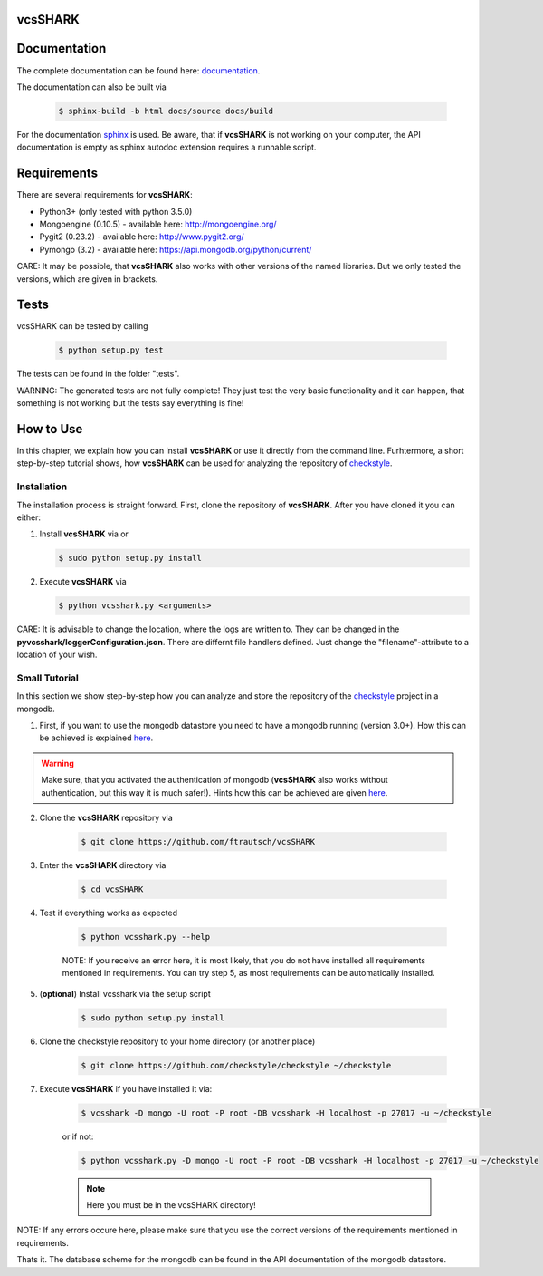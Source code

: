 vcsSHARK
========


Documentation
==============

The complete documentation can be found here: `documentation <http://ftrautsch.github.io/vcsSHARK/index.html>`_.


The documentation can also be built via

	.. code-block:: bash

		$ sphinx-build -b html docs/source docs/build


For the documentation `sphinx <http://sphinx-doc.org/>`_ is used. Be aware, that if **vcsSHARK** is not working on your computer, the API documentation is empty as sphinx autodoc extension requires a runnable script.



Requirements
============

There are several requirements for **vcsSHARK**:

*	Python3+ (only tested with python 3.5.0)
*	Mongoengine (0.10.5) - available here: http://mongoengine.org/
*	Pygit2 (0.23.2) - available here: http://www.pygit2.org/
*	Pymongo (3.2) - available here: https://api.mongodb.org/python/current/


CARE: It may be possible, that **vcsSHARK** also works with other versions of the named libraries. But we only tested the versions, which are given in brackets.


Tests
=====
vcsSHARK can be tested by calling

	.. code-block:: bash

		$ python setup.py test

The tests can be found in the folder "tests".

WARNING: The generated tests are not fully complete! They just test the very basic functionality and it can happen, that something is not working but the tests say everything is fine!


How to Use
==========
In this chapter, we explain how you can install **vcsSHARK** or use it directly from the command line. Furhtermore, a short step-by-step tutorial shows,
how **vcsSHARK** can be used for analyzing the repository of `checkstyle <https://github.com/checkstyle/checkstyle>`_.


Installation
------------
The installation process is straight forward. First, clone the repository of **vcsSHARK**.  After you have cloned it you can either:

1.	Install **vcsSHARK** via or

	.. code-block:: bash

		$ sudo python setup.py install


2.	Execute **vcsSHARK** via

	.. code-block:: bash

		$ python vcsshark.py <arguments>


CARE:  It is advisable to change the location, where the logs are written to. They can be changed in the **pyvcsshark/loggerConfiguration.json**. There are differnt file handlers defined. Just change the "filename"-attribute to a location of your wish.


Small Tutorial
--------------

In this section we show step-by-step how you can analyze and store the repository of the `checkstyle <https://github.com/checkstyle/checkstyle>`_ project in a mongodb.

1.	First, if you want to use the mongodb datastore you need to have a mongodb running (version 3.0+). How this can be achieved is explained `here <https://docs.mongodb.org/manual/>`_.

.. WARNING:: Make sure, that you activated the authentication of mongodb (**vcsSHARK** also works without authentication, but this way it is much safer!). Hints how this can be achieved are given `here <https://docs.mongodb.org/manual/core/authentication/>`_.

2. Clone the **vcsSHARK** repository via

	.. code-block:: bash

		$ git clone https://github.com/ftrautsch/vcsSHARK

3. Enter the **vcsSHARK** directory via

	.. code-block:: bash

		$ cd vcsSHARK

4. Test if everything works as expected

	.. code-block:: bash

		$ python vcsshark.py --help

	NOTE: If you receive an error here, it is most likely, that you do not have installed all requirements mentioned in requirements. You can try step 5, as most requirements can be automatically installed.

5. (**optional**) Install vcsshark via the setup script

	.. code-block:: bash

		$ sudo python setup.py install

6. Clone the checkstyle repository to your home directory (or another place)

	.. code-block:: bash

		$ git clone https://github.com/checkstyle/checkstyle ~/checkstyle

7. Execute **vcsSHARK** if you have installed it via:

	.. code-block:: bash

		$ vcsshark -D mongo -U root -P root -DB vcsshark -H localhost -p 27017 -u ~/checkstyle

	or if not:

	.. code-block:: bash

		$ python vcsshark.py -D mongo -U root -P root -DB vcsshark -H localhost -p 27017 -u ~/checkstyle

	.. NOTE:: Here you must be in the vcsSHARK directory!


NOTE: If any errors occure here, please make sure that you use the correct versions of the requirements mentioned in requirements.

Thats it. The database scheme for the mongodb can be found in the API documentation of the mongodb datastore.
